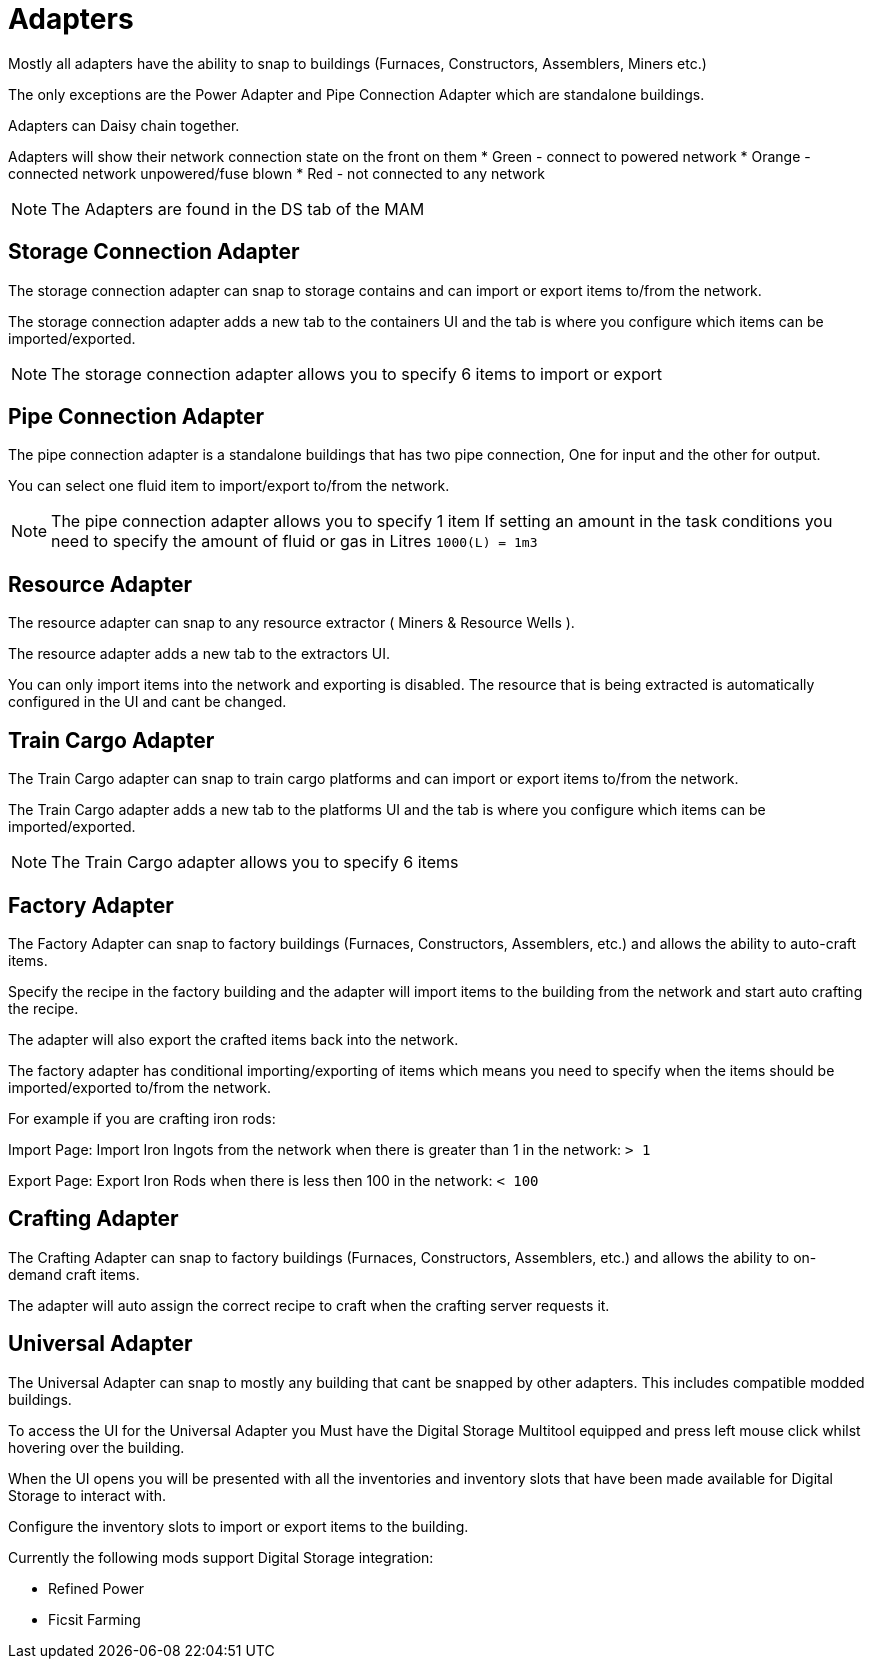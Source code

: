 = Adapters

Mostly all adapters have the ability to snap to buildings (Furnaces, Constructors, Assemblers, Miners etc.)

The only exceptions are the Power Adapter and Pipe Connection Adapter which are standalone buildings.

Adapters can Daisy chain together.

Adapters will show their network connection state on the front on them
* Green - connect to powered network
* Orange - connected network unpowered/fuse blown
* Red - not connected to any network

[NOTE]
====
The Adapters are found in the DS tab of the MAM
====

== Storage Connection Adapter
The storage connection adapter can snap to storage contains and can import or export items to/from the network.

The storage connection adapter adds a new tab to the containers UI and the tab is where you configure which items can be imported/exported.



[NOTE]
====
The storage connection adapter allows you to specify 6 items to import or export
====


== Pipe Connection Adapter
The pipe connection adapter is a standalone buildings that has two pipe connection, One for input and the other for output.

You can select one fluid item to import/export to/from the network.

[NOTE]
====
The pipe connection adapter allows you to specify 1 item
If setting an amount in the task conditions you need to specify the amount of fluid or gas in Litres `1000(L) = 1m3`
====

== Resource Adapter
The resource adapter can snap to any resource extractor ( Miners & Resource Wells ).

The resource adapter adds a new tab to the extractors UI.

You can only import items into the network and exporting is disabled.
The resource that is being extracted is automatically configured in the UI and cant be changed.

== Train Cargo Adapter

The Train Cargo adapter can snap to train cargo platforms and can import or export items to/from the network.

The Train Cargo adapter adds a new tab to the platforms UI and the tab is where you configure which items can be imported/exported.

[NOTE]
====
The Train Cargo adapter allows you to specify 6 items
====

== Factory Adapter
The Factory Adapter can snap to factory buildings (Furnaces, Constructors, Assemblers, etc.) and allows the ability to auto-craft items.

Specify the recipe in the factory building and the adapter will import items to the building from the network and start auto crafting the recipe.

The adapter will also export the crafted items back into the network.

The factory adapter has conditional importing/exporting of items which means you need to specify when the items should be imported/exported to/from the network.

For example if you are crafting iron rods:

Import Page:
Import Iron Ingots from the network when there is greater than 1 in the network: `> 1`

Export Page:
Export Iron Rods when there is less then 100 in the network: `< 100`

== Crafting Adapter

The Crafting Adapter can snap to factory buildings (Furnaces, Constructors, Assemblers, etc.) and allows the ability to on-demand craft items.

The adapter will auto assign the correct recipe to craft when the crafting server requests it.


== Universal Adapter

The Universal Adapter can snap to mostly any building that cant be snapped by other adapters. This includes compatible modded buildings.

To access the UI for the Universal Adapter you Must have the Digital Storage Multitool equipped and press left mouse click whilst hovering over the building.

When the UI opens you will be presented with all the inventories and inventory slots that have been made available for Digital Storage to interact with.

Configure the inventory slots to import or export items to the building.

Currently the following mods support Digital Storage integration:

* Refined Power
* Ficsit Farming